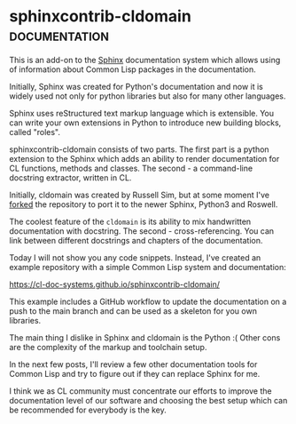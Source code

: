 * sphinxcontrib-cldomain :documentation:
:PROPERTIES:
:Documentation: :|
:Docstrings: :)
:Tests:    :(
:Examples: :(
:RepositoryActivity: :|
:CI:       :|
:END:

This is an add-on to the [[https://www.sphinx-doc.org/en/master/][Sphinx]] documentation system which allows using of
information about Common Lisp packages in the documentation.

Initially, Sphinx was created for Python's documentation and now it is
widely used not only for python libraries but also for many other
languages.

Sphinx uses reStructured text markup language which is extensible. You
can write your own extensions in Python to introduce new building blocks,
called "roles".

sphinxcontrib-cldomain consists of two parts. The first part is a python
extension to the Sphinx which adds an ability to render documentation
for CL functions, methods and classes. The second - a command-line
docstring extractor, written in CL.

Initially, cldomain was created by Russell Sim, but at some moment I've
[[https://github.com/40ants/sphinxcontrib-cldomain][forked]] the repository to port it to the newer Sphinx, Python3 and
Roswell.

The coolest feature of the ~cldomain~ is its ability to mix handwritten
documentation with docstring. The second - cross-referencing. You can
link between different docstrings and chapters of the documentation.

Today I will not show you any code snippets. Instead, I've created an
example repository with a simple Common Lisp system and documentation:

https://cl-doc-systems.github.io/sphinxcontrib-cldomain/

This example includes a GitHub workflow to update the documentation on a
push to the main branch and can be used as a skeleton for you own
libraries.

The main thing I dislike in Sphinx and cldomain is the Python :(
Other cons are the complexity of the markup and toolchain setup.

In the next few posts, I'll review a few other documentation tools for
Common Lisp and try to figure out if they can replace Sphinx for me.

I think we as CL community must concentrate our efforts to improve the
documentation level of our software and choosing the best setup which
can be recommended for everybody is the key.
